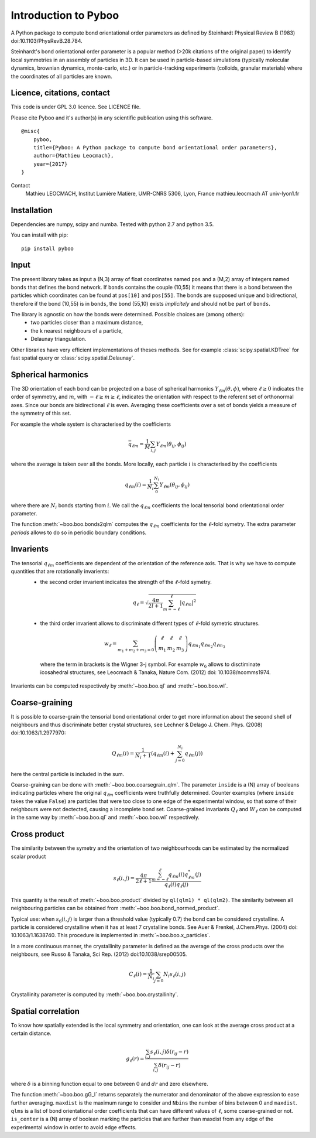 Introduction to Pyboo
=====================

A Python package to compute bond orientational order parameters as defined by Steinhardt Physical Review B (1983) doi:10.1103/PhysRevB.28.784.

Steinhardt's bond orientational order parameter is a popular method (>20k citations of the original paper) to identify local symmetries in an assembly of particles in 3D. It can be used in particle-based simulations (typically molecular dynamics, brownian dynamics, monte-carlo, etc.) or in particle-tracking experiments (colloids, granular materials) where the coordinates of all particles are known.

Licence, citations, contact
---------------------------

This code is under GPL 3.0 licence. See LICENCE file.

Please cite Pyboo and it's author(s) in any scientific publication using this software.

::

    @misc{
        pyboo, 
        title={Pyboo: A Python package to compute bond orientational order parameters},
        author={Mathieu Leocmach}, 
        year={2017}
    }

Contact
    Mathieu LEOCMACH, Institut Lumière Matière, UMR-CNRS 5306, Lyon, France
    mathieu.leocmach AT univ-lyon1.fr
    

Installation
------------

Dependencies are numpy, scipy and numba. Tested with python 2.7 and python 3.5.

You can install with pip: ::

    pip install pyboo


Input
-----

The present library takes as input a (N,3) array of float coordinates named ``pos`` and a (M,2) array of integers named ``bonds`` that defines the bond network. If ``bonds`` contains the couple (10,55) it means that there is a bond between the particles which coordinates can be found at ``pos[10]`` and ``pos[55]``. The bonds are supposed unique and bidirectional, therefore if the bond (10,55) is in ``bonds``, the bond (55,10) exists *implicitely* and should not be part of ``bonds``.

The library is agnostic on how the bonds were determined. Possible choices are (among others):
 - two particles closer than a maximum distance,
 - the k nearest neighbours of a particle,
 - Delaunay triangulation.
 
Other libraries have very efficient implementations of theses methods. See for example :class:`scipy.spatial.KDTree` for fast spatial query or :class:`scipy.spatial.Delaunay`.

Spherical harmonics
-------------------

The 3D orientation of each bond can be projected on a base of spherical harmonics :math:`Y_{\ell m}(\theta,\phi)`, where :math:`\ell \geq 0` indicates the order of symmetry, and :math:`m`, with :math:`-\ell \geq m \geq \ell`, indicates the orientation with respect to the referent set of orthonormal axes. Since our bonds are bidirectional :math:`\ell` is even. Averaging these coefficients over a set of bonds yields a measure of the symmetry of this set.

For example the whole system is characterised by the coefficients 

.. math:: \bar{q}_{\ell m} = \frac{1}{M} \sum_{i,j} Y_{\ell m}(\theta_{ij},\phi_{ij})

where the average is taken over all the bonds. More locally, each particle :math:`i` is characterised by the coefficients

.. math:: q_{\ell m}(i) = \frac{1}{N_i}\sum_{0}^{N_i} Y_{\ell m}(\theta_{ij},\phi_{ij})

where there are :math:`N_i` bonds starting from :math:`i`. We call the :math:`q_{\ell m}` coefficients the local tensorial bond orientational order parameter.

The function :meth:`~boo.boo.bonds2qlm` computes the :math:`q_{\ell m}` coefficients for the :math:`\ell`-fold symetry. The extra parameter `periods` allows to do so in periodic boundary conditions.

Invarients
----------

The tensorial :math:`q_{\ell m}` coefficients are dependent of the orientation of the reference axis. That is why we have to compute quantities that are rotationally invarients:
 - the second order invarient indicates the strength of the :math:`\ell`-fold symetry.
 
  .. math:: q_\ell = \sqrt{\frac{4\pi}{2l+1} \sum_{m=-\ell}^{\ell} |q_{\ell m}|^2 }

 - the third order invarient allows to discriminate different types of :math:`\ell`-fold symetric structures.

  .. math:: w_\ell = \sum_{m_1+m_2+m_3=0} 
			\left( \begin{array}{ccc}
				\ell & \ell & \ell \\
				m_1 & m_2 & m_3 
			\end{array} \right)
			q_{\ell m_1} q_{\ell m_2} q_{\ell m_3}

  where the term in brackets is the Wigner 3-j symbol. For example :math:`w_6` allows to disctiminate icosahedral structures, see Leocmach & Tanaka, Nature Com. (2012) doi: 10.1038/ncomms1974.

Invarients can be computed respectively by :meth:`~boo.boo.ql` and :meth:`~boo.boo.wl`.

Coarse-graining
---------------

It is possible to coarse-grain the tensorial bond orientational order to get more information about the second shell of neighbours and thus discriminate better crystal structures, see Lechner & Delago J. Chem. Phys. (2008) doi:10.1063/1.2977970:

.. math::  Q_{\ell m}(i) = \frac{1}{N_i+1}\left( q_{\ell m}(i) +  \sum_{j=0}^{N_i} q_{\ell m}(j)\right)

here the central particle is included in the sum.

Coarse-graining can be done with :meth:`~boo.boo.coarsegrain_qlm`. The parameter ``inside`` is a (N) array of booleans indicating particles where the original :math:`q_{\ell m}` coefficients were truthfully determined. Counter examples (where ``inside`` takes the value ``False``) are particles that were too close to one edge of the experimental window, so that some of their neighbours were not dectected, causing a incomplete bond set. Coarse-grained invariants :math:`Q_\ell` and :math:`W_\ell` can be computed in the same way by :meth:`~boo.boo.ql` and :meth:`~boo.boo.wl` respectively.

Cross product
-------------

The similarity between the symetry and the orientation of two neighbourhoods can be estimated by the normalized scalar product

.. math:: s_\ell(i,j) = \frac{4\pi}{2\ell + 1} \frac{\sum_{m=-\ell}^{\ell} q_{\ell m}(i) q_{\ell m}^{*}(j)}{q_\ell(i) q_\ell(j)}

This quantity is the result of :meth:`~boo.boo.product` divided by ``ql(qlm1) * ql(qlm2)``. The similarity between all neighbouring particles can be obtained from :meth:`~boo.boo.bond_normed_product`.

Typical use: when :math:`s_6(i,j)` is larger than a threshold value (typically 0.7) the bond can be considered crystalline. A particle is considered crystalline when it has at least 7 crystalline bonds. See Auer & Frenkel, J.Chem.Phys. (2004) doi: 10.1063/1.1638740. This procedure is implemented in :meth:`~boo.boo.x_particles`.

In a more continuous manner, the crystallinity parameter is defined as the average of the cross products over the neighbours, see Russo & Tanaka, Sci Rep. (2012) doi:10.1038/srep00505.

.. math:: C_\ell(i) = \frac{1}{N_i} \sum_{j=0}{N_i} s_\ell (i,j)

Crystallinity parameter is computed by :meth:`~boo.boo.crystallinity`.

Spatial correlation
-------------------

To know how spatially extended is the local symmetry and orientation, one can look at the average cross product at a certain distance.

.. math:: g_\ell(r) = \frac{\sum_{i,j} s_\ell(i,j)\delta(r_{ij}-r)}{\sum_{i,j} \delta(r_{ij}-r)}

where :math:`\delta` is a binning function equal to one between 0 and :math:`dr` and zero elsewhere.

The function :meth:`~boo.boo.gG_l` returns separately the numerator and denominator of the above expression to ease further averaging. ``maxdist`` is the maximum range to consider and ``Nbins`` the number of bins between 0 and ``maxdist``. ``qlms`` is a list of bond orientational order coefficients that can have different values of :math:`\ell`, some coarse-grained or not. ``is_center`` is a (N) array of boolean marking the particles that are further than maxdist from any edge of the experimental window in order to avoid edge effects.





